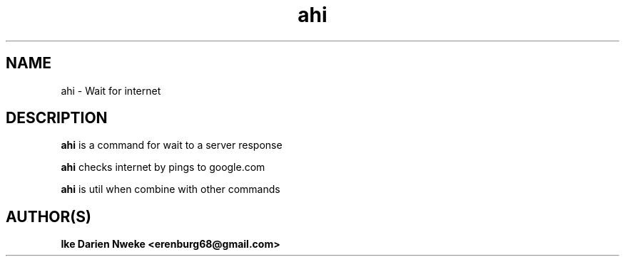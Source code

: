 .TH ahi 1 "Free software is cool" "" "Internet Commands"
.SH NAME
ahi \- Wait for internet
.SH DESCRIPTION
.B ahi
is a command for wait to a server response
.PP
.B ahi
checks internet by pings to google.com
.PP
.B ahi
is util when combine with other commands
.SH AUTHOR(S)
.B Ike Darien Nweke <erenburg68@gmail.com>
